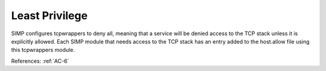 Least Privilege
----------------

SIMP configures tcpwrappers to deny all, meaning that a service will be denied
access to the TCP stack unless it is explicitly allowed.  Each SIMP module that
needs access to the TCP stack has an entry added to the host.allow file using
this tcpwrappers module.

References: :ref:`AC-6`
